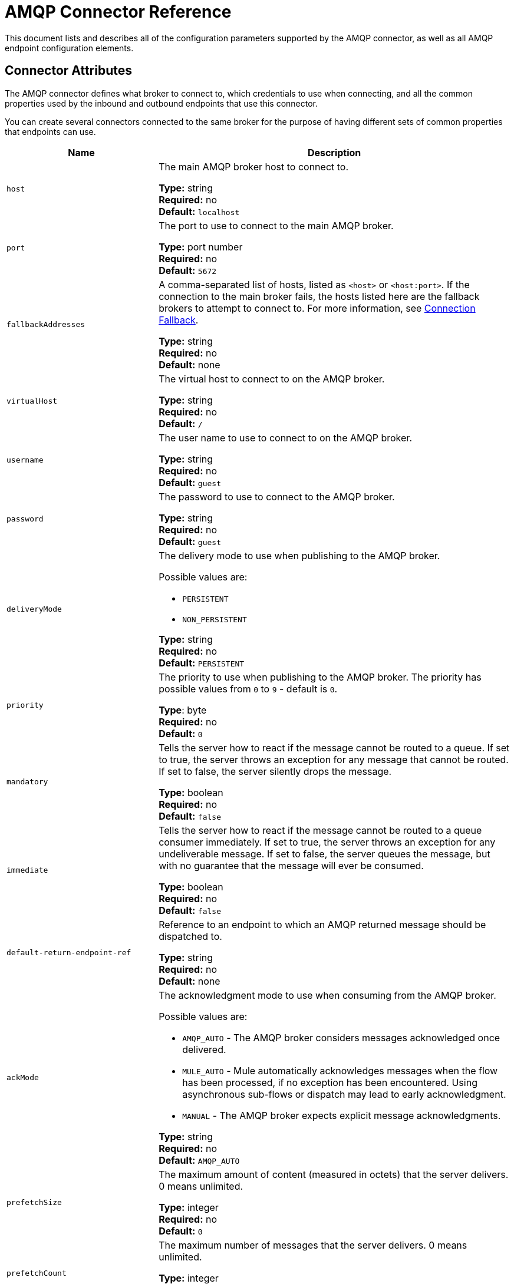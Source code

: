 = AMQP Connector Reference
:keywords: anypoint, components, elements, connectors, amqp

This document lists and describes all of the configuration parameters supported by the AMQP connector, as well as all AMQP endpoint configuration elements.

== Connector Attributes

The AMQP connector defines what broker to connect to, which credentials to use when connecting, and all the common properties used by the inbound and outbound endpoints that use this connector.

You can create several connectors connected to the same broker for the purpose of having different sets of common properties that endpoints can use.

[%header,cols="30a,70a"]
|===
|Name |Description
|`host` |The main AMQP broker host to connect to.

*Type:* string +
*Required:* no +
*Default:* `localhost`
|`port` |The port to use to connect to the main AMQP broker.

*Type:* port number +
*Required:* no +
*Default:* `5672`
|`fallbackAddresses` |A comma-separated list of hosts, listed as `<host>` or `<host:port>`. If the connection to the main broker fails, the hosts listed here are the fallback brokers to attempt to connect to. For more information, see link:/mule-user-guide/v/3.7/amqp-connector-examples#connection-fallback[Connection Fallback].

*Type:* string +
*Required:* no +
*Default:* none
|`virtualHost` |The virtual host to connect to on the AMQP broker.

*Type:* string +
*Required:* no +
*Default:* `/`
|`username` |The user name to use to connect to on the AMQP broker.

*Type:* string +
*Required:* no +
*Default:* `guest`
|`password` |The password to use to connect to the AMQP broker.

*Type:* string +
*Required:* no +
*Default:* `guest`
|`deliveryMode` |The delivery mode to use when publishing to the AMQP broker.

Possible values are:

* `PERSISTENT`
* `NON_PERSISTENT`

*Type:* string +
*Required:* no +
*Default:* `PERSISTENT`
|`priority` |The priority to use when publishing to the AMQP broker. The priority has possible values from `0` to `9` - default is `0`.

*Type*: byte +
*Required:* no +
*Default:* `0`
|`mandatory` |Tells the server how to react if the message cannot be routed to a queue. If set to true, the server throws an exception for any message that cannot be routed. If set to false, the server silently drops the message.

*Type:* boolean +
*Required:* no +
*Default:* `false`
|`immediate` |Tells the server how to react if the message cannot be routed to a queue consumer immediately. If set to true, the server throws an exception for any undeliverable message. If set to false, the server queues the message, but with no guarantee that the message will ever be consumed.

*Type:* boolean +
*Required:* no +
*Default:* `false`
|`default-return-endpoint-ref` |Reference to an endpoint to which an AMQP returned message should be dispatched to.

*Type:* string +
*Required:* no +
*Default:* none
|`ackMode` |The acknowledgment mode to use when consuming from the AMQP broker.

Possible values are:

* `AMQP_AUTO` - The AMQP broker  considers messages acknowledged once delivered.
* `MULE_AUTO` - Mule  automatically acknowledges messages when the flow has been processed, if no exception has been encountered. Using asynchronous sub-flows or dispatch may lead to early acknowledgment.
* `MANUAL` - The AMQP broker expects explicit message acknowledgments.

*Type:* string +
*Required:* no +
*Default:* `AMQP_AUTO`
|`prefetchSize` |The maximum amount of content (measured in octets) that the server delivers. 0 means unlimited.

*Type:* integer +
*Required:* no +
*Default:* `0`
|`prefetchCount` |The maximum number of messages that the server delivers. 0 means unlimited.

*Type:* integer +
*Required:* no +
*Default:* `0`
|`noLocal` |If set to true, the server does not send messages to the connection that published them.

*Type:* boolean +
*Required:* no +
*Default:* `false`
|`exclusiveConsumers` |Set to true if the connector should only create exclusive consumers.

*Type:* boolean +
*Required:* no +
*Default:* `false`
|`numberOfChannels` |The number of channels that are spawned per inbound endpoint to receive AMQP messages. Default value is 4.

*Type:* integer +
*Required:* no +
*Default:* `4`
|`activeDeclarationsOnly` |Defines if the connector should only do active exchange and queue declarations, or if it should perform passive declarations to enforce the existence of the queue or exchange. If set to `false` and if the queue or exchange does not exist, the AMQP connector throws a ShutdownSignalException, a 404 error, and returns reply text starting with `NOT_FOUND`.

For a discussion on active versus passive declarations, see link:http://bitingcode.blogspot.co.uk/2012/03/passive-or-active-queues.html[Passive or active queues?]

*Note:* The AMQP connector does not create queues or exchanges if they do not exist.

*Type:* boolean +
*Required:* no +
*Default:* `false`
|===

== Endpoint Attributes

Endpoint attributes are interpreted differently if they are used on inbound or outbound endpoints. For example, on an inbound endpoint the attribute `routingKey` is used for queue binding, and on an outbound endpoint it is used as a basic publish parameter.

[%header,cols="30a,70a"]
|===
|Name |Description
|`exchangeName` |The exchange to publish to or bind queues to. Use `AMQP.DEFAULT.EXCHANGE` for the default exchange. (The previous approach, which consists in leaving blank or omitting `exchangeName` for the default exchange, still works but is not recommended.)

*Type:* string +
*Required:* no +
*Default:* none
|`queueName` |Name of the queue to consume from. Leave blank or omit for using a new private exclusive server-named queue.

*Type:* string +
*Required:* no +
*Default:* none
|`routingKey` |Comma-separated routing keys to use when binding a queue or publishing a message.

*Type:* string +
*Required:* no +
*Default:* none
|`consumerTag` |A client-generated consumer tag to establish context.

*Type:* string +
*Required:* no +
*Default:* none
|`exchangeType` |The type of exchange to be declared.

Possible values are:

* `fanout` - Broadcasts all messages the exchange receives to all bound queues.
* `direct` - A message goes to a specific queue.
* `topic` - A pattern that determines which queues receive a message. The pattern is a list of words delimited by dots up to 255 characters in length. The pattern can use an asterisk (&#x2217;) to substitute for a single word. A hash tag (&#x0023;) can substitute for zero or more words. For more information, see link:https://www.rabbitmq.com/tutorials/tutorial-five-python.html[RabbitMQ Topics].
* `headers` - A message is sent to a queue depending on its header attributes.

*Type:* string +
*Required:* no +
*Default:* none
|`exchangeDurable` |The durability of the declared exchange. A durable exchange survives a broker restart.

*Type:* boolean +
*Required:* no +
*Default:* none
|`exchangeAutoDelete` |Specifies if the declared exchange should be autodeleted.

*Type:* boolean +
*Required:* no +
*Default:* none
|`numberOfChannels` |The number of channels that are spawned for this inbound endpoint to receive AMQP messages. If not present, the value defined in the connector is used. Otherwise, it is 1.

*Type:* integer +
*Required:* no +
*Default:* 1
|`queueDurable` |Specifies if the declared queue is durable. A durable queue persists to disk and survives a broker restart. *Note:* Messages routed to the queue are not durable.

*Type:* boolean +
*Required:* no +
*Default:* none
|`queueAutoDelete` |Specifies if the declared queue should be autodeleted.

*Type:* boolean +
*Required:* no +
*Default:* none
|`queueExclusive` |Specifies if the declared queue is exclusive.

*Type:* boolean +
*Required:* no +
*Default:* none
|===

== See Also

* link:http://training.mulesoft.com[MuleSoft Training]
* link:https://www.mulesoft.com/webinars[MuleSoft Webinars]
* link:http://blogs.mulesoft.com[MuleSoft Blogs]
* link:http://forums.mulesoft.com[MuleSoft Forums]

